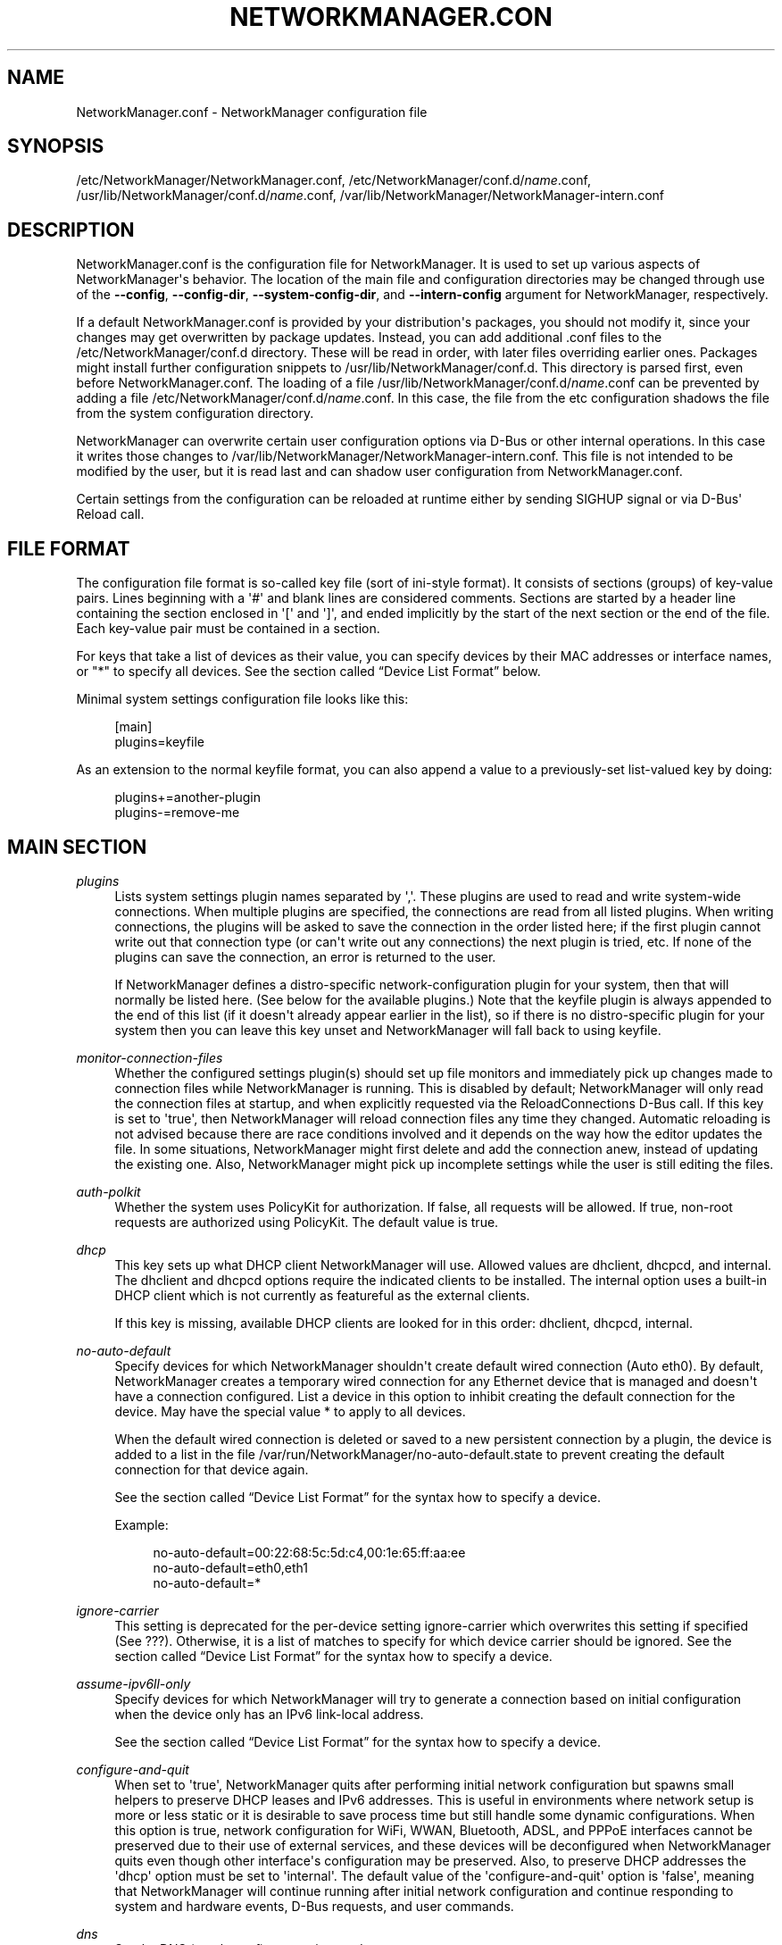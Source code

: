 '\" t
.\"     Title: NetworkManager.conf
.\"    Author: 
.\" Generator: DocBook XSL Stylesheets v1.78.1 <http://docbook.sf.net/>
.\"      Date: 08/24/2016
.\"    Manual: Configuration
.\"    Source: NetworkManager 1.4.0
.\"  Language: English
.\"
.TH "NETWORKMANAGER\&.CON" "5" "" "NetworkManager 1\&.4\&.0" "Configuration"
.\" -----------------------------------------------------------------
.\" * Define some portability stuff
.\" -----------------------------------------------------------------
.\" ~~~~~~~~~~~~~~~~~~~~~~~~~~~~~~~~~~~~~~~~~~~~~~~~~~~~~~~~~~~~~~~~~
.\" http://bugs.debian.org/507673
.\" http://lists.gnu.org/archive/html/groff/2009-02/msg00013.html
.\" ~~~~~~~~~~~~~~~~~~~~~~~~~~~~~~~~~~~~~~~~~~~~~~~~~~~~~~~~~~~~~~~~~
.ie \n(.g .ds Aq \(aq
.el       .ds Aq '
.\" -----------------------------------------------------------------
.\" * set default formatting
.\" -----------------------------------------------------------------
.\" disable hyphenation
.nh
.\" disable justification (adjust text to left margin only)
.ad l
.\" -----------------------------------------------------------------
.\" * MAIN CONTENT STARTS HERE *
.\" -----------------------------------------------------------------
.SH "NAME"
NetworkManager.conf \- NetworkManager configuration file
.SH "SYNOPSIS"
.PP
/etc/NetworkManager/NetworkManager\&.conf,
/etc/NetworkManager/conf\&.d/\fIname\fR\&.conf,
/usr/lib/NetworkManager/conf\&.d/\fIname\fR\&.conf,
/var/lib/NetworkManager/NetworkManager\-intern\&.conf
.SH "DESCRIPTION"
.PP
NetworkManager\&.conf
is the configuration file for NetworkManager\&. It is used to set up various aspects of NetworkManager\*(Aqs behavior\&. The location of the main file and configuration directories may be changed through use of the
\fB\-\-config\fR,
\fB\-\-config\-dir\fR,
\fB\-\-system\-config\-dir\fR, and
\fB\-\-intern\-config\fR
argument for NetworkManager, respectively\&.
.PP
If a default
NetworkManager\&.conf
is provided by your distribution\*(Aqs packages, you should not modify it, since your changes may get overwritten by package updates\&. Instead, you can add additional
\&.conf
files to the
/etc/NetworkManager/conf\&.d
directory\&. These will be read in order, with later files overriding earlier ones\&. Packages might install further configuration snippets to
/usr/lib/NetworkManager/conf\&.d\&. This directory is parsed first, even before
NetworkManager\&.conf\&. The loading of a file
/usr/lib/NetworkManager/conf\&.d/\fIname\fR\&.conf
can be prevented by adding a file
/etc/NetworkManager/conf\&.d/\fIname\fR\&.conf\&. In this case, the file from the etc configuration shadows the file from the system configuration directory\&.
.PP
NetworkManager can overwrite certain user configuration options via D\-Bus or other internal operations\&. In this case it writes those changes to
/var/lib/NetworkManager/NetworkManager\-intern\&.conf\&. This file is not intended to be modified by the user, but it is read last and can shadow user configuration from
NetworkManager\&.conf\&.
.PP
Certain settings from the configuration can be reloaded at runtime either by sending SIGHUP signal or via D\-Bus\*(Aq Reload call\&.
.SH "FILE FORMAT"
.PP
The configuration file format is so\-called key file (sort of ini\-style format)\&. It consists of sections (groups) of key\-value pairs\&. Lines beginning with a \*(Aq#\*(Aq and blank lines are considered comments\&. Sections are started by a header line containing the section enclosed in \*(Aq[\*(Aq and \*(Aq]\*(Aq, and ended implicitly by the start of the next section or the end of the file\&. Each key\-value pair must be contained in a section\&.
.PP
For keys that take a list of devices as their value, you can specify devices by their MAC addresses or interface names, or "*" to specify all devices\&. See
the section called \(lqDevice List Format\(rq
below\&.
.PP
Minimal system settings configuration file looks like this:
.sp
.if n \{\
.RS 4
.\}
.nf
[main]
plugins=keyfile
.fi
.if n \{\
.RE
.\}
.PP
As an extension to the normal keyfile format, you can also append a value to a previously\-set list\-valued key by doing:
.sp
.if n \{\
.RS 4
.\}
.nf
plugins+=another\-plugin
plugins\-=remove\-me
.fi
.if n \{\
.RE
.\}
.sp
.SH "MAIN SECTION"
.PP
\fIplugins\fR
.RS 4
Lists system settings plugin names separated by \*(Aq,\*(Aq\&. These plugins are used to read and write system\-wide connections\&. When multiple plugins are specified, the connections are read from all listed plugins\&. When writing connections, the plugins will be asked to save the connection in the order listed here; if the first plugin cannot write out that connection type (or can\*(Aqt write out any connections) the next plugin is tried, etc\&. If none of the plugins can save the connection, an error is returned to the user\&.
.sp
If NetworkManager defines a distro\-specific network\-configuration plugin for your system, then that will normally be listed here\&. (See below for the available plugins\&.) Note that the
keyfile
plugin is always appended to the end of this list (if it doesn\*(Aqt already appear earlier in the list), so if there is no distro\-specific plugin for your system then you can leave this key unset and NetworkManager will fall back to using
keyfile\&.
.RE
.PP
\fImonitor\-connection\-files\fR
.RS 4
Whether the configured settings plugin(s) should set up file monitors and immediately pick up changes made to connection files while NetworkManager is running\&. This is disabled by default; NetworkManager will only read the connection files at startup, and when explicitly requested via the ReloadConnections D\-Bus call\&. If this key is set to \*(Aqtrue\*(Aq, then NetworkManager will reload connection files any time they changed\&. Automatic reloading is not advised because there are race conditions involved and it depends on the way how the editor updates the file\&. In some situations, NetworkManager might first delete and add the connection anew, instead of updating the existing one\&. Also, NetworkManager might pick up incomplete settings while the user is still editing the files\&.
.RE
.PP
\fIauth\-polkit\fR
.RS 4
Whether the system uses PolicyKit for authorization\&. If
false, all requests will be allowed\&. If
true, non\-root requests are authorized using PolicyKit\&. The default value is
true\&.
.RE
.PP
\fIdhcp\fR
.RS 4
This key sets up what DHCP client NetworkManager will use\&. Allowed values are
dhclient,
dhcpcd, and
internal\&. The
dhclient
and
dhcpcd
options require the indicated clients to be installed\&. The
internal
option uses a built\-in DHCP client which is not currently as featureful as the external clients\&.
.sp
If this key is missing, available DHCP clients are looked for in this order:
dhclient,
dhcpcd,
internal\&.
.RE
.PP
\fIno\-auto\-default\fR
.RS 4
Specify devices for which NetworkManager shouldn\*(Aqt create default wired connection (Auto eth0)\&. By default, NetworkManager creates a temporary wired connection for any Ethernet device that is managed and doesn\*(Aqt have a connection configured\&. List a device in this option to inhibit creating the default connection for the device\&. May have the special value
*
to apply to all devices\&.
.sp
When the default wired connection is deleted or saved to a new persistent connection by a plugin, the device is added to a list in the file
/var/run/NetworkManager/no\-auto\-default\&.state
to prevent creating the default connection for that device again\&.
.sp
See
the section called \(lqDevice List Format\(rq
for the syntax how to specify a device\&.
.sp
Example:
.sp
.if n \{\
.RS 4
.\}
.nf
no\-auto\-default=00:22:68:5c:5d:c4,00:1e:65:ff:aa:ee
no\-auto\-default=eth0,eth1
no\-auto\-default=*
.fi
.if n \{\
.RE
.\}
.sp
.RE
.PP
\fIignore\-carrier\fR
.RS 4
This setting is deprecated for the per\-device setting
ignore\-carrier
which overwrites this setting if specified (See
???)\&. Otherwise, it is a list of matches to specify for which device carrier should be ignored\&. See
the section called \(lqDevice List Format\(rq
for the syntax how to specify a device\&.
.RE
.PP
\fIassume\-ipv6ll\-only\fR
.RS 4
Specify devices for which NetworkManager will try to generate a connection based on initial configuration when the device only has an IPv6 link\-local address\&.
.sp
See
the section called \(lqDevice List Format\(rq
for the syntax how to specify a device\&.
.RE
.PP
\fIconfigure\-and\-quit\fR
.RS 4
When set to \*(Aqtrue\*(Aq, NetworkManager quits after performing initial network configuration but spawns small helpers to preserve DHCP leases and IPv6 addresses\&. This is useful in environments where network setup is more or less static or it is desirable to save process time but still handle some dynamic configurations\&. When this option is
true, network configuration for WiFi, WWAN, Bluetooth, ADSL, and PPPoE interfaces cannot be preserved due to their use of external services, and these devices will be deconfigured when NetworkManager quits even though other interface\*(Aqs configuration may be preserved\&. Also, to preserve DHCP addresses the \*(Aqdhcp\*(Aq option must be set to \*(Aqinternal\*(Aq\&. The default value of the \*(Aqconfigure\-and\-quit\*(Aq option is \*(Aqfalse\*(Aq, meaning that NetworkManager will continue running after initial network configuration and continue responding to system and hardware events, D\-Bus requests, and user commands\&.
.RE
.PP
\fIdns\fR
.RS 4
Set the DNS (resolv\&.conf) processing mode\&.
.sp
default: The default if the key is not specified\&. NetworkManager will update
resolv\&.conf
to reflect the nameservers provided by currently active connections\&.
.sp
dnsmasq: NetworkManager will run dnsmasq as a local caching nameserver, using a "split DNS" configuration if you are connected to a VPN, and then update
resolv\&.conf
to point to the local nameserver\&.
.sp
unbound: NetworkManager will talk to unbound and dnssec\-triggerd, providing a "split DNS" configuration with DNSSEC support\&. The /etc/resolv\&.conf will be managed by dnssec\-trigger daemon\&.
.sp
none: NetworkManager will not modify resolv\&.conf\&. This implies
rc\-manager\ \&unmanaged
.RE
.PP
\fIrc\-manager\fR
.RS 4
Set the
resolv\&.conf
management mode\&. The default value depends on how NetworkManager was built, whereas this version of NetworkManager was build with a default of "symlink"\&. Regardless of this setting, NetworkManager will always write resolv\&.conf to its runtime state directory\&.
.sp
symlink: NetworkManager will symlink
/etc/resolv\&.conf
to its private resolv\&.conf file in the runtime state directory\&. If
/etc/resolv\&.conf
already is a symlink pointing to a different location, the file will not be modified\&. This allows the user to disable managing by pointing the link
/etc/resolv\&.conf
to somewhere else\&.
.sp
file: NetworkManager will write
/etc/resolv\&.conf
as file\&. If it finds a symlink, it will follow the symlink and update the target instead\&.
.sp
resolvconf: NetworkManager will run resolvconf to update the DNS configuration\&.
.sp
netconfig: NetworkManager will run netconfig to update the DNS configuration\&.
.sp
unmanaged: don\*(Aqt touch
/etc/resolv\&.conf\&.
.sp
none: deprecated alias for
symlink\&.
.RE
.PP
\fIdebug\fR
.RS 4
Comma separated list of options to aid debugging\&. This value will be combined with the environment variable
NM_DEBUG\&. Currently the following values are supported:
.sp
RLIMIT_CORE: set ulimit \-c unlimited to write out core dumps\&. Beware, that a core dump can contain sensitive information such as passwords or configuration settings\&.
.sp
fatal\-warnings: set g_log_set_always_fatal() to core dump on warning messages from glib\&. This is equivalent to the \-\-g\-fatal\-warnings command line option\&.
.RE
.SH "KEYFILE SECTION"
.PP
This section contains keyfile\-plugin\-specific options, and is normally only used when you are not using any other distro\-specific plugin\&.
.PP
.PP
\fIhostname\fR
.RS 4
This key is deprecated and has no effect since the hostname is now stored in /etc/hostname or other system configuration files according to build options\&.
.RE
.PP
\fIpath\fR
.RS 4
The location where keyfiles are read and stored\&. This defaults to "/etc/NetworkManager/conf\&.d"\&.
.RE
.PP
\fIunmanaged\-devices\fR
.RS 4
Set devices that should be ignored by NetworkManager\&.
.sp
See
the section called \(lqDevice List Format\(rq
for the syntax how to specify a device\&.
.sp
Example:
.sp
.if n \{\
.RS 4
.\}
.nf
unmanaged\-devices=interface\-name:em4
unmanaged\-devices=mac:00:22:68:1c:59:b1;mac:00:1E:65:30:D1:C4;interface\-name:eth2
.fi
.if n \{\
.RE
.\}
.sp
.RE
.SH "IFUPDOWN SECTION"
.PP
This section contains ifupdown\-specific options and thus only has effect when using the
ifupdown
plugin\&.
.PP
.PP
\fImanaged\fR
.RS 4
If set to
true, then interfaces listed in
/etc/network/interfaces
are managed by NetworkManager\&. If set to
false, then any interface listed in
/etc/network/interfaces
will be ignored by NetworkManager\&. Remember that NetworkManager controls the default route, so because the interface is ignored, NetworkManager may assign the default route to some other interface\&.
.sp
The default value is
false\&.
.RE
.SH "LOGGING SECTION"
.PP
This section controls NetworkManager\*(Aqs logging\&. Any settings here are overridden by the
\fB\-\-log\-level\fR
and
\fB\-\-log\-domains\fR
command\-line options\&.
.PP
.PP
\fIlevel\fR
.RS 4
The default logging verbosity level\&. One of
OFF,
ERR,
WARN,
INFO,
DEBUG,
TRACE\&. The ERR level logs only critical errors\&. WARN logs warnings that may reflect operation\&. INFO logs various informational messages that are useful for tracking state and operations\&. DEBUG enables verbose logging for debugging purposes\&. TRACE enables even more verbose logging then DEBUG level\&. Subsequent levels also log all messages from earlier levels; thus setting the log level to INFO also logs error and warning messages\&.
.RE
.PP
\fIdomains\fR
.RS 4
The following log domains are available: PLATFORM, RFKILL, ETHER, WIFI, BT, MB, DHCP4, DHCP6, PPP, WIFI_SCAN, IP4, IP6, AUTOIP4, DNS, VPN, SHARING, SUPPLICANT, AGENTS, SETTINGS, SUSPEND, CORE, DEVICE, OLPC, WIMAX, INFINIBAND, FIREWALL, ADSL, BOND, VLAN, BRIDGE, DBUS_PROPS, TEAM, CONCHECK, DCB, DISPATCH, AUDIT, SYSTEMD, VPN_PLUGIN\&.
.sp
In addition, these special domains can be used: NONE, ALL, DEFAULT, DHCP, IP\&.
.sp
You can specify per\-domain log level overrides by adding a colon and a log level to any domain\&. E\&.g\&., "WIFI:DEBUG,WIFI_SCAN:OFF"\&.
.RE
.PP
.RS 4
.PP
Domain descriptions:
.RS 4
PLATFORM    : OS (platform) operations
.RE
.RS 4
RFKILL      : RFKill subsystem operations
.RE
.RS 4
ETHER       : Ethernet device operations
.RE
.RS 4
WIFI        : Wi\-Fi device operations
.RE
.RS 4
BT          : Bluetooth operations
.RE
.RS 4
MB          : Mobile broadband operations
.RE
.RS 4
DHCP4       : DHCP for IPv4
.RE
.RS 4
DHCP6       : DHCP for IPv6
.RE
.RS 4
PPP         : Point\-to\-point protocol operations
.RE
.RS 4
WIFI_SCAN   : Wi\-Fi scanning operations
.RE
.RS 4
IP4         : IPv4\-related operations
.RE
.RS 4
IP6         : IPv6\-related operations
.RE
.RS 4
AUTOIP4     : AutoIP operations
.RE
.RS 4
DNS         : Domain Name System related operations
.RE
.RS 4
VPN         : Virtual Private Network connections and operations
.RE
.RS 4
SHARING     : Connection sharing
.RE
.RS 4
SUPPLICANT  : WPA supplicant related operations
.RE
.RS 4
AGENTS      : Secret agents operations and communication
.RE
.RS 4
SETTINGS    : Settings/config service operations
.RE
.RS 4
SUSPEND     : Suspend/resume
.RE
.RS 4
CORE        : Core daemon and policy operations
.RE
.RS 4
DEVICE      : Activation and general interface operations
.RE
.RS 4
OLPC        : OLPC Mesh device operations
.RE
.RS 4
WIMAX       : WiMAX device operations
.RE
.RS 4
INFINIBAND  : InfiniBand device operations
.RE
.RS 4
FIREWALL    : FirewallD related operations
.RE
.RS 4
ADSL        : ADSL device operations
.RE
.RS 4
BOND        : Bonding operations
.RE
.RS 4
VLAN        : VLAN operations
.RE
.RS 4
BRIDGE      : Bridging operations
.RE
.RS 4
DBUS_PROPS  : D\-Bus property changes
.RE
.RS 4
TEAM        : Teaming operations
.RE
.RS 4
CONCHECK    : Connectivity check
.RE
.RS 4
DCB         : Data Center Bridging (DCB) operations
.RE
.RS 4
DISPATCH    : Dispatcher scripts
.RE
.RS 4
AUDIT       : Audit records
.RE
.RS 4
SYSTEMD     : Messages from internal libsystemd
.RE
.RS 4
VPN_PLUGIN  : logging messages from VPN plugins
.RE
.RS 4
 
.RE
.RS 4
NONE        : when given by itself logging is disabled
.RE
.RS 4
ALL         : all log domains
.RE
.RS 4
DEFAULT     : default log domains
.RE
.RS 4
DHCP        : shortcut for "DHCP4,DHCP6"
.RE
.RS 4
IP          : shortcut for "IP4,IP6"
.RE
.RS 4
 
.RE
.RS 4
HW          : deprecated alias for "PLATFORM"
.RE
.PP
In general, the logfile should not contain passwords or private data\&. However, you are always advised to check the file before posting it online or attaching to a bug report\&.
VPN_PLUGIN
is special as it might reveal private information of the VPN plugins with verbose levels\&. Therefore this domain will be excluded when setting
ALL
or
DEFAULT
to more verbose levels then
INFO\&.
.RE
.PP
\fIbackend\fR
.RS 4
The logging backend\&. Supported values are "debug", "syslog", "journal"\&. "debug" uses syslog and logs to standard error\&. If NetworkManager is started in debug mode (\-\-debug) this option is ignored and "debug" is always used\&. Otherwise, the default is "journal"\&.
.RE
.PP
\fIaudit\fR
.RS 4
Whether the audit records are delivered to auditd, the audit daemon\&. If
false, audit records will be sent only to the NetworkManager logging system\&. If set to
true, they will be also sent to auditd\&. The default value is
true\&.
.RE
.SH "CONNECTION SECTION"
.PP
Specify default values for connections\&.
.PP
Example:
.sp
.if n \{\
.RS 4
.\}
.nf
[connection]
ipv6\&.ip6\-privacy=0
.fi
.if n \{\
.RE
.\}
.sp
.SS "Supported Properties"
.PP
Not all properties can be overwritten, only the following properties are supported to have their default values configured (see
\fBnm-settings\fR(5)
for details)\&. A default value is only consulted if the corresponding per\-connection value explicitly allows for that\&.
.PP
\fIconnection\&.autoconnect\-slaves\fR
.RS 4
.RE
.PP
\fIconnection\&.lldp\fR
.RS 4
.RE
.PP
\fIethernet\&.cloned\-mac\-address\fR
.RS 4
If left unspecified, it defaults to "permanent"\&.
.RE
.PP
\fIethernet\&.generate\-mac\-address\-mask\fR
.RS 4
.RE
.PP
\fIethernet\&.wake\-on\-lan\fR
.RS 4
.RE
.PP
\fIipv4\&.dad\-timeout\fR
.RS 4
.RE
.PP
\fIipv4\&.dhcp\-timeout\fR
.RS 4
If left unspecified, the default value for the interface type is used\&.
.RE
.PP
\fIipv4\&.route\-metric\fR
.RS 4
.RE
.PP
\fIipv6\&.ip6\-privacy\fR
.RS 4
If
ipv6\&.ip6\-privacy
is unset, use the content of "/proc/sys/net/ipv6/conf/default/use_tempaddr" as last fallback\&.
.RE
.PP
\fIipv6\&.route\-metric\fR
.RS 4
.RE
.PP
\fIvpn\&.timeout\fR
.RS 4
If left unspecified, default value of 60 seconds is used\&.
.RE
.PP
\fIwifi\&.cloned\-mac\-address\fR
.RS 4
If left unspecified, it defaults to "permanent"\&.
.RE
.PP
\fIwifi\&.generate\-mac\-address\-mask\fR
.RS 4
.RE
.PP
\fIwifi\&.mac\-address\-randomization\fR
.RS 4
If left unspecified, MAC address randomization is disabled\&. This setting is deprecated for
wifi\&.cloned\-mac\-address\&.
.RE
.PP
\fIwifi\&.powersave\fR
.RS 4
If left unspecified, the default value "ignore" will be used\&.
.RE
.SS "Sections"
.PP
You can configure multiple
connection
sections, by having different sections with a name that all start with "connection"\&. Example:
.sp
.if n \{\
.RS 4
.\}
.nf
[connection]
ipv6\&.ip6\-privacy=0
connection\&.autoconnect\-slaves=1
vpn\&.timeout=120

[connection\-wifi\-wlan0]
match\-device=interface\-name:wlan0
ipv4\&.route\-metric=50

[connection\-wifi\-other]
match\-device=type:wifi
ipv4\&.route\-metric=55
ipv6\&.ip6\-privacy=1
.fi
.if n \{\
.RE
.\}
.PP
The sections within one file are considered in order of appearance, with the exception that the
[connection]
section is always considered last\&. In the example above, this order is
[connection\-wifi\-wlan0],
[connection\-wlan\-other], and
[connection]\&. When checking for a default configuration value, the sections are searched until the requested value is found\&. In the example above, "ipv4\&.route\-metric" for wlan0 interface is set to 50, and for all other Wi\-Fi typed interfaces to 55\&. Also, Wi\-Fi devices would have IPv6 private addresses enabled by default, but other devices would have it disabled\&. Note that also "wlan0" gets "ipv6\&.ip6\-privacy=1", because although the section "[connection\-wifi\-wlan0]" matches the device, it does not contain that property and the search continues\&.
.PP
When having different sections in multiple files, sections from files that are read later have higher priority\&. So within one file the priority of the sections is top\-to\-bottom\&. Across multiple files later definitions take precedence\&.
.PP
The following properties further control how a connection section applies\&.
.PP
\fImatch\-device\fR
.RS 4
An optional device spec that restricts when the section applies\&. See
the section called \(lqDevice List Format\(rq
for the possible values\&.
.RE
.PP
\fIstop\-match\fR
.RS 4
An optional boolean value which defaults to
no\&. If the section matches (based on
match\-device), further sections will not be considered even if the property in question is not present\&. In the example above, if
[connection\-wifi\-wlan0]
would have
stop\-match
set to
yes, the device
wlan0
would have
ipv6\&.ip6\-privacy
property unspecified\&. That is, the search for the property would not continue in the connection sections
[connection\-wifi\-other]
or
[connection]\&.
.RE
.SH "DEVICE SECTION"
.PP
Contains per\-device persistent configuration\&.
.PP
Example:
.sp
.if n \{\
.RS 4
.\}
.nf
[device]
match\-device=interface\-name:eth3
unmanaged=1
.fi
.if n \{\
.RE
.\}
.sp
.SS "Supported Properties"
.PP
The following properties can be configured per\-device\&.
.PP
\fIignore\-carrier\fR
.RS 4
Specify devices for which NetworkManager will (partially) ignore the carrier state\&. Normally, for device types that support carrier\-detect, such as Ethernet and InfiniBand, NetworkManager will only allow a connection to be activated on the device if carrier is present (ie, a cable is plugged in), and it will deactivate the device if carrier drops for more than a few seconds\&.
.sp
A device with carrier ignored will allow activating connections on that device even when it does not have carrier, provided that the connection uses only statically\-configured IP addresses\&. Additionally, it will allow any active connection (whether static or dynamic) to remain active on the device when carrier is lost\&.
.sp
Note that the "carrier" property of NMDevices and device D\-Bus interfaces will still reflect the actual device state; it\*(Aqs just that NetworkManager will not make use of that information\&.
.sp
This setting overwrites the deprecated
main\&.ignore\-carrier
setting above\&.
.RE
.PP
\fIwifi\&.scan\-rand\-mac\-address\fR
.RS 4
Configures MAC address randomization of a Wi\-Fi device during scanning\&. This defaults to
yes
in which case a random, locally\-administered MAC address will be used\&. The setting
wifi\&.scan\-generate\-mac\-address\-mask
allows to influence the generated MAC address to use certain vendor OUIs\&. If disabled, the MAC address during scanning is left unchanged to whatever is configured\&. For the configured MAC address while the device is associated, see instead the per\-connection setting
wifi\&.cloned\-mac\-address\&.
.RE
.PP
\fIwifi\&.scan\-generate\-mac\-address\-mask\fR
.RS 4
Like the per\-connection settings
ethernet\&.generate\-mac\-address\-mask
and
wifi\&.generate\-mac\-address\-mask, this allows to configure the generated MAC addresses during scanning\&. See
\fBnm-settings\fR(5)
for details\&.
.RE
.SS "Sections"
.PP
The
[device]
section works the same as the
[connection]
section\&. That is, multiple sections that all start with the prefix "device" can be specified\&. The settings "match\-device" and "stop\-match" are available to match a device section on a device\&. The order of multiple sections is also top\-down within the file and later files overwrite previous settings\&. See
the section called \(lqSections\(rq
for details\&.
.SH "CONNECTIVITY SECTION"
.PP
This section controls NetworkManager\*(Aqs optional connectivity checking functionality\&. This allows NetworkManager to detect whether or not the system can actually access the internet or whether it is behind a captive portal\&.
.PP
.PP
\fIuri\fR
.RS 4
The URI of a web page to periodically request when connectivity is being checked\&. This page should return the header "X\-NetworkManager\-Status" with a value of "online"\&. Alternatively, it\*(Aqs body content should be set to "NetworkManager is online"\&. The body content check can be controlled by the
response
option\&. If this option is blank or missing, connectivity checking is disabled\&.
.RE
.PP
\fIinterval\fR
.RS 4
Specified in seconds; controls how often connectivity is checked when a network connection exists\&. If set to 0 connectivity checking is disabled\&. If missing, the default is 300 seconds\&.
.RE
.PP
\fIresponse\fR
.RS 4
If set controls what body content NetworkManager checks for when requesting the URI for connectivity checking\&. If missing, defaults to "NetworkManager is online"
.RE
.SH "GLOBAL\-DNS SECTION"
.PP
This section specifies global DNS settings that override connection\-specific configuration\&.
.PP
.PP
\fIsearches\fR
.RS 4
A list of search domains to be used during hostname lookup\&.
.RE
.PP
\fIoptions\fR
.RS 4
A list of of options to be passed to the hostname resolver\&.
.RE
.SH "GLOBAL\-DNS\-DOMAIN SECTIONS"
.PP
Sections with a name starting with the "global\-dns\-domain\-" prefix allow to define global DNS configuration for specific domains\&. The part of section name after "global\-dns\-domain\-" specifies the domain name a section applies to\&. More specific domains have the precedence over less specific ones and the default domain is represented by the wildcard "*"\&. A default domain section is mandatory\&.
.PP
.PP
\fIservers\fR
.RS 4
A list of addresses of DNS servers to be used for the given domain\&.
.RE
.PP
\fIoptions\fR
.RS 4
A list of domain\-specific DNS options\&. Not used at the moment\&.
.RE
.SH "\&.CONFIG SECTIONS"
.PP
This is a special section that contains options which apply to the configuration file that contains the option\&.
.PP
.PP
\fIenable\fR
.RS 4
Defaults to "true"\&. If "false", the configuration file will be skipped during loading\&. Note that the main configuration file
NetworkManager\&.conf
cannot be disabled\&.
.sp
.if n \{\
.RS 4
.\}
.nf
# always skip loading the config file
[\&.config]
enable=false
.fi
.if n \{\
.RE
.\}
.sp
You can also match against the version of NetworkManager\&. For example the following are valid configurations:
.sp
.if n \{\
.RS 4
.\}
.nf
# only load on version 1\&.0\&.6
[\&.config]
enable=nm\-version:1\&.0\&.6

# load on all versions 1\&.0\&.x, but not 1\&.2\&.x
[\&.config]
enable=nm\-version:1\&.0

# only load on versions >= 1\&.1\&.6\&. This does not match
# with version 1\&.2\&.0 or 1\&.4\&.4\&. Only the last digit is considered\&.
[\&.config]
enable=nm\-version\-min:1\&.1\&.6

# only load on versions >= 1\&.2\&. Contrary to the previous
# example, this also matches with 1\&.2\&.0, 1\&.2\&.10, 1\&.4\&.4, etc\&.
[\&.config]
enable=nm\-version\-min:1\&.2

# Match against the maximum allowed version\&. The example matches
# versions 1\&.2\&.0, 1\&.2\&.2, 1\&.2\&.4\&. Again, only the last version digit
# is allowed to be smaller\&. So this would not match match on 1\&.1\&.10\&.
[\&.config]
enable=nm\-version\-max:1\&.2\&.6
.fi
.if n \{\
.RE
.\}
.sp
You can also match against the value of the environment variable
NM_CONFIG_ENABLE_TAG, like:
.sp
.if n \{\
.RS 4
.\}
.nf
# always skip loading the file when running NetworkManager with
# environment variable "NM_CONFIG_ENABLE_TAG=TAG1"
[\&.config]
enable=env:TAG1
.fi
.if n \{\
.RE
.\}
.sp
More then one match can be specified\&. The configuration will be enabled if one of the predicates matches ("or")\&. The special prefix "except:" can be used to negate the match\&. Note that if one except\-predicate matches, the entire configuration will be disabled\&. In other words, a except predicate always wins over other predicates\&.
.sp
.if n \{\
.RS 4
.\}
.nf
# enable the configuration either when the environment variable
# is present or the version is at least 1\&.2\&.0\&.
[\&.config]
enable=env:TAG2,nm\-version\-min:1\&.2

# enable the configuration for version >= 1\&.2\&.0, but disable
# it when the environment variable is set to "TAG3"
[\&.config]
enable=except:env:TAG3,nm\-version\-min:1\&.2

# enable the configuration on >= 1\&.3, >= 1\&.2\&.6, and >= 1\&.0\&.16\&.
# Useful if a certain feature is only present since those releases\&.
[\&.config]
enable=nm\-version\-min:1\&.3,nm\-version\-min:1\&.2\&.6,nm\-version\-min:1\&.0\&.16
.fi
.if n \{\
.RE
.\}
.sp
.RE
.SH "PLUGINS"
.PP
\fIkeyfile\fR
.RS 4
The
keyfile
plugin is the generic plugin that supports all the connection types and capabilities that NetworkManager has\&. It writes files out in an \&.ini\-style format in /etc/NetworkManager/system\-connections\&.
.sp
The stored connection file may contain passwords and private keys, so it will be made readable only to root, and the plugin will ignore files that are readable or writable by any user or group other than root\&.
.sp
This plugin is always active, and will automatically be used to store any connections that aren\*(Aqt supported by any other active plugin\&.
.RE
.PP
\fIifcfg\-rh\fR
.RS 4
This plugin is used on the Fedora and Red Hat Enterprise Linux distributions to read and write configuration from the standard
/etc/sysconfig/network\-scripts/ifcfg\-*
files\&. It currently supports reading Ethernet, Wi\-Fi, InfiniBand, VLAN, Bond, Bridge, and Team connections\&. Enabling
ifcfg\-rh
implicitly enables
ibft
plugin, if it is available\&. This can be disabled by adding
no\-ibft\&.
.RE
.PP
\fIifcfg\-suse\fR
.RS 4
This plugin is deprecated and its selection has no effect\&. The
keyfile
plugin should be used instead\&.
.RE
.PP
\fIifupdown\fR
.RS 4
This plugin is used on the Debian and Ubuntu distributions, and reads Ethernet and Wi\-Fi connections from
/etc/network/interfaces\&.
.sp
This plugin is read\-only; any connections (of any type) added from within NetworkManager when you are using this plugin will be saved using the
keyfile
plugin instead\&.
.RE
.PP
\fIibft\fR, \fIno\-ibft\fR
.RS 4
This plugin allows to read iBFT configuration (iSCSI Boot Firmware Table)\&. The configuration is read using /sbin/iscsiadm\&. Users are expected to configure iBFT connections via the firmware interfaces\&. If ibft support is available, it is automatically enabled after
ifcfg\-rh\&. This can be disabled by
no\-ibft\&. You can also explicitly specify
ibft
to load the plugin without
ifcfg\-rh
or to change the plugin order\&.
.RE
.SH "APPENDIX"
.SS "Device List Format"
.PP
The configuration options
main\&.no\-auto\-default,
main\&.ignore\-carrier,
keyfile\&.unmanaged\-devices,
connection*\&.match\-device
and
device*\&.match\-device
select devices based on a list of matchings\&. Devices can be specified using the following format:
.PP
.PP
*
.RS 4
Matches every device\&.
.RE
.PP
IFNAME
.RS 4
Case sensitive match of interface name of the device\&. Globbing is not supported\&.
.RE
.PP
HWADDR
.RS 4
Match the permanent MAC address of the device\&. Globbing is not supported
.RE
.PP
interface\-name:IFNAME, interface\-name:~IFNAME
.RS 4
Case sensitive match of interface name of the device\&. Simple globbing is supported with
*
and
?\&. Ranges and escaping is not supported\&.
.RE
.PP
interface\-name:=IFNAME
.RS 4
Case sensitive match of interface name of the device\&. Globbing is disabled and
IFNAME
is taken literally\&.
.RE
.PP
mac:HWADDR
.RS 4
Match the permanent MAC address of the device\&. Globbing is not supported
.RE
.PP
s390\-subchannels:HWADDR
.RS 4
Match the device based on the subchannel address\&. Globbing is not supported
.RE
.PP
type:TYPE
.RS 4
Match the device type\&. Valid type names are as reported by "nmcli \-f GENERAL\&.TYPE device show"\&. Globbing is not supported\&.
.RE
.PP
except:SPEC
.RS 4
Negative match of a device\&.
SPEC
must be explicitly qualified with a prefix such as
interface\-name:\&. A negative match has higher priority then the positive matches above\&.
.RE
.PP
SPEC[,;]SPEC
.RS 4
Multiple specs can be concatenated with commas or semicolons\&. The order does not matter as matches are either inclusive or negative (except:), with negative matches having higher priority\&.
.sp
Backslash is supported to escape the separators \*(Aq;\*(Aq and \*(Aq,\*(Aq, and to express special characters such as newline (\*(Aq\en\*(Aq), tabulator (\*(Aq\et\*(Aq), whitespace (\*(Aq\es\*(Aq) and backslash (\*(Aq\e\e\*(Aq)\&. The globbing of interface names cannot be escaped\&. Whitespace is not a separator but will be trimmed between two specs (unless escaped as \*(Aq\es\*(Aq)\&.
.RE
.PP
Example:
.sp
.if n \{\
.RS 4
.\}
.nf
interface\-name:em4
mac:00:22:68:1c:59:b1;mac:00:1E:65:30:D1:C4;interface\-name:eth2
interface\-name:vboxnet*,except:interface\-name:vboxnet2
*,except:mac:00:22:68:1c:59:b1
.fi
.if n \{\
.RE
.\}
.sp
.SH "SEE ALSO"
.PP
\fBNetworkManager\fR(8),
\fBnmcli\fR(1),
\fBnmcli-examples\fR(7),
\fBnm-online\fR(1),
\fBnm-settings\fR(5),
\fBnm-applet\fR(1),
\fBnm-connection-editor\fR(1)
